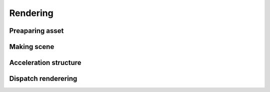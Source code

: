 Rendering
######################

Preaparing asset
======================

Making scene
======================

Acceleration structure
======================

Dispatch renderering
======================
